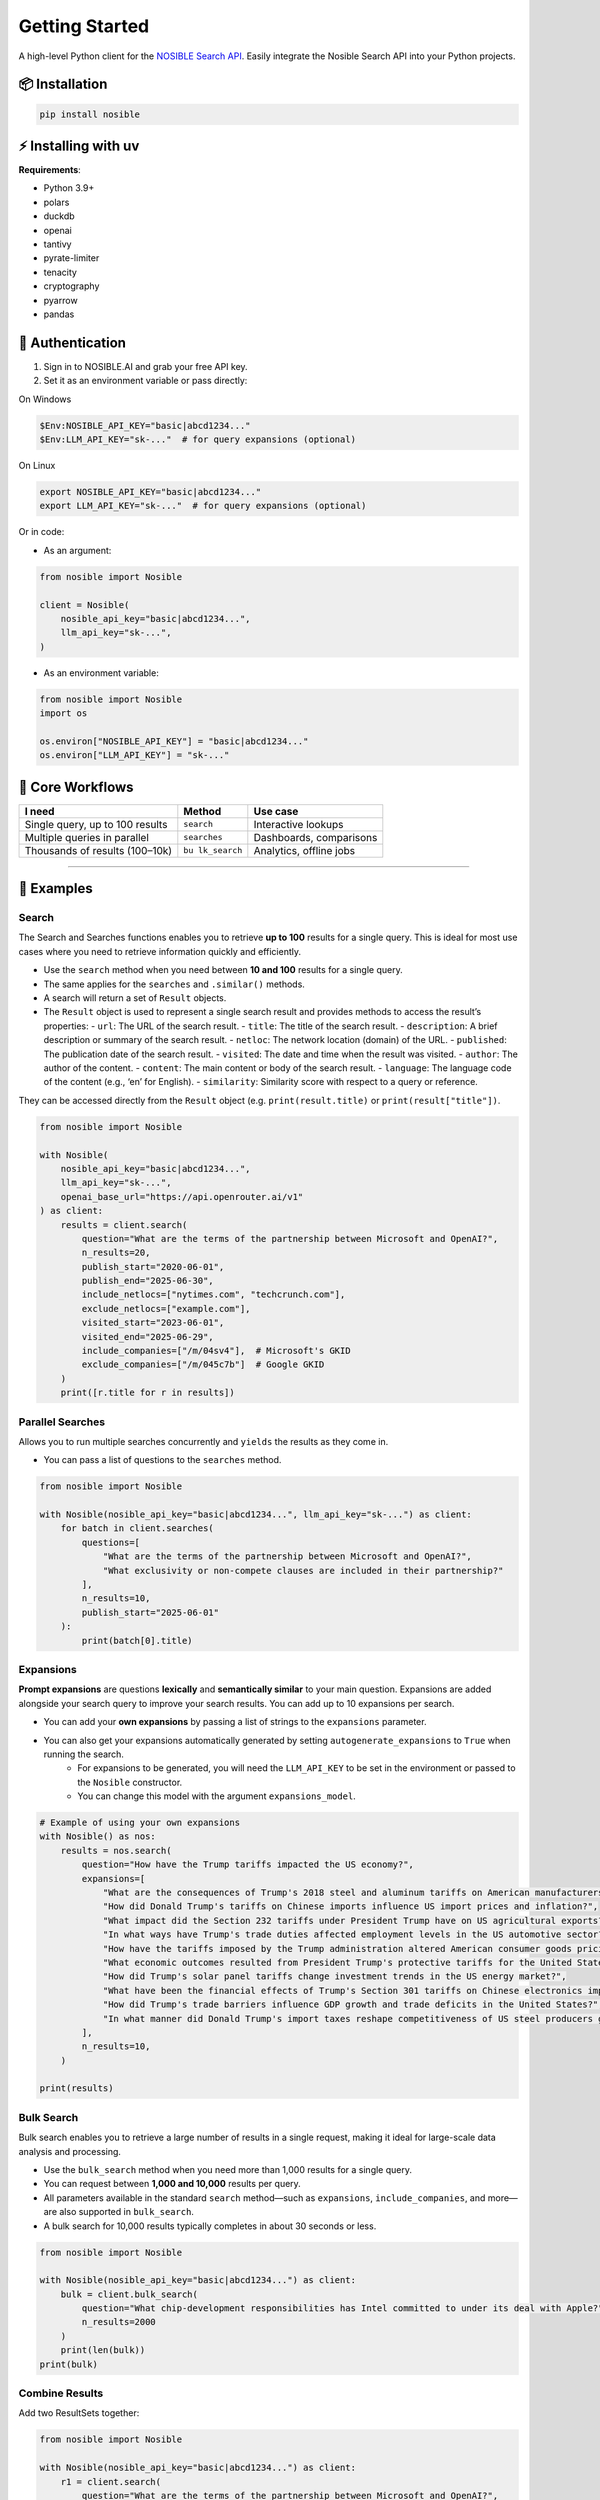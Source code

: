Getting Started
===============

A high-level Python client for the `NOSIBLE Search
API <https://www.nosible.ai/search/v1/docs/swagger#/>`__. Easily
integrate the Nosible Search API into your Python projects.

📦 Installation
~~~~~~~~~~~~~~~

.. code:: bash

   pip install nosible


⚡ Installing with uv 
~~~~~~~~~~~~~~~~~~~~~

.. code:: bash
    uv pip install nosible


**Requirements**:

- Python 3.9+
- polars
- duckdb
- openai
- tantivy
- pyrate-limiter
- tenacity
- cryptography
- pyarrow
- pandas

🔑 Authentication
~~~~~~~~~~~~~~~~~

1. Sign in to NOSIBLE.AI and grab your free API key.
2. Set it as an environment variable or pass directly:

On Windows

.. code:: powershell

   $Env:NOSIBLE_API_KEY="basic|abcd1234..."
   $Env:LLM_API_KEY="sk-..."  # for query expansions (optional)

On Linux

.. code:: bash

   export NOSIBLE_API_KEY="basic|abcd1234..."
   export LLM_API_KEY="sk-..."  # for query expansions (optional)

Or in code:

- As an argument:

.. code:: python

   from nosible import Nosible

   client = Nosible(
       nosible_api_key="basic|abcd1234...",
       llm_api_key="sk-...",
   )

- As an environment variable:

.. code:: python

   from nosible import Nosible
   import os

   os.environ["NOSIBLE_API_KEY"] = "basic|abcd1234..."
   os.environ["LLM_API_KEY"] = "sk-..."

🎯 Core Workflows
~~~~~~~~~~~~~~~~~

+-------------------------------+-------------+-----------------------+
| I need                        | Method      | Use case              |
+===============================+=============+=======================+
| Single query, up to 100       | ``search``  | Interactive lookups   |
| results                       |             |                       |
+-------------------------------+-------------+-----------------------+
| Multiple queries in parallel  |``searches`` | Dashboards,           |
|                               |             | comparisons           |
+-------------------------------+-------------+-----------------------+
| Thousands of results          | ``bu        | Analytics, offline    |
| (100–10k)                     | lk_search`` | jobs                  |
+-------------------------------+-------------+-----------------------+

--------------

🚀 Examples
~~~~~~~~~~~

Search
^^^^^^

The Search and Searches functions enables you to retrieve **up to 100** results for a single query. This is ideal for most use cases where you need to retrieve information quickly and efficiently.

- Use the ``search`` method when you need between **10 and 100** results for a single query.
- The same applies for the ``searches`` and ``.similar()`` methods.

- A search will return a set of ``Result`` objects.
- The ``Result`` object is used to represent a single search result and provides methods to access the result’s properties:
  - ``url``: The URL of the search result.
  - ``title``: The title of the search result.
  - ``description``: A brief description or summary of the search result.
  - ``netloc``: The network location (domain) of the URL.
  - ``published``: The publication date of the search result.
  - ``visited``: The date and time when the result was visited.
  - ``author``: The author of the content.
  - ``content``: The main content or body of the search result.
  - ``language``: The language code of the content (e.g., ‘en’ for English).
  - ``similarity``: Similarity score with respect to a query or reference.

They can be accessed directly from the ``Result`` object (e.g. ``print(result.title)`` or ``print(result["title"])``.

.. code:: python

   from nosible import Nosible

   with Nosible(
       nosible_api_key="basic|abcd1234...",
       llm_api_key="sk-...",
       openai_base_url="https://api.openrouter.ai/v1"
   ) as client:
       results = client.search(
           question="What are the terms of the partnership between Microsoft and OpenAI?",
           n_results=20,
           publish_start="2020-06-01",
           publish_end="2025-06-30",
           include_netlocs=["nytimes.com", "techcrunch.com"],
           exclude_netlocs=["example.com"],
           visited_start="2023-06-01",
           visited_end="2025-06-29",
           include_companies=["/m/04sv4"],  # Microsoft's GKID
           exclude_companies=["/m/045c7b"]  # Google GKID
       )
       print([r.title for r in results])

Parallel Searches
^^^^^^^^^^^^^^^^^

Allows you to run multiple searches concurrently and ``yields`` the results as they come in.

- You can pass a list of questions to the ``searches`` method.

.. code:: python

   from nosible import Nosible

   with Nosible(nosible_api_key="basic|abcd1234...", llm_api_key="sk-...") as client:
       for batch in client.searches(
           questions=[
               "What are the terms of the partnership between Microsoft and OpenAI?",
               "What exclusivity or non-compete clauses are included in their partnership?"
           ],
           n_results=10,
           publish_start="2025-06-01"
       ):
           print(batch[0].title)

Expansions
^^^^^^^^^^

**Prompt expansions** are questions **lexically** and **semantically similar** to your main question.  Expansions are added alongside your search query to improve your search results.  You can add up to 10 expansions per search.

- You can add your **own expansions** by passing a list of strings to the ``expansions`` parameter.
- You can also get your expansions automatically generated by setting ``autogenerate_expansions`` to ``True`` when running the search.
   - For expansions to be generated, you will need the ``LLM_API_KEY`` to be set in the environment or passed to the ``Nosible`` constructor.
   - You can change this model with the argument ``expansions_model``.

.. code:: python

    # Example of using your own expansions
    with Nosible() as nos:
        results = nos.search(
            question="How have the Trump tariffs impacted the US economy?",
            expansions=[
                "What are the consequences of Trump's 2018 steel and aluminum tariffs on American manufacturers?",
                "How did Donald Trump's tariffs on Chinese imports influence US import prices and inflation?",
                "What impact did the Section 232 tariffs under President Trump have on US agricultural exports?",
                "In what ways have Trump's trade duties affected employment levels in the US automotive sector?",
                "How have the tariffs imposed by the Trump administration altered American consumer goods pricing nationwide?",
                "What economic outcomes resulted from President Trump's protective tariffs for the United States economy?",
                "How did Trump's solar panel tariffs change investment trends in the US energy market?",
                "What have been the financial effects of Trump's Section 301 tariffs on Chinese electronics imports?",
                "How did Trump's trade barriers influence GDP growth and trade deficits in the United States?",
                "In what manner did Donald Trump's import taxes reshape competitiveness of US steel producers globally?",
            ],
            n_results=10,
        )

    print(results)


Bulk Search
^^^^^^^^^^^

Bulk search enables you to retrieve a large number of results in a single request, making it ideal for large-scale data analysis and processing.

- Use the ``bulk_search`` method when you need more than 1,000 results for a single query.
- You can request between **1,000 and 10,000** results per query.
- All parameters available in the standard ``search`` method—such as ``expansions``, ``include_companies``, and more—are also supported in ``bulk_search``.
- A bulk search for 10,000 results typically completes in about 30 seconds or less.

.. code:: python

   from nosible import Nosible

   with Nosible(nosible_api_key="basic|abcd1234...") as client:
       bulk = client.bulk_search(
           question="What chip-development responsibilities has Intel committed to under its deal with Apple?",
           n_results=2000
       )
       print(len(bulk))
   print(bulk)

Combine Results
^^^^^^^^^^^^^^^

Add two ResultSets together:

.. code:: python

   from nosible import Nosible

   with Nosible(nosible_api_key="basic|abcd1234...") as client:
       r1 = client.search(
           question="What are the terms of the partnership between Microsoft and OpenAI?",
           n_results=5
       )
       r2 = client.search(
           question="How is research governance and decision-making structured between Google and DeepMind?",
           n_results=5
       )
       combined = r1 + r2
       print(combined)

Search Object
^^^^^^^^^^^^^

Use the ``Search`` class to encapsulate parameters:

.. code:: python

   from nosible import Nosible, Search

   with Nosible(nosible_api_key="basic|abcd1234...") as client:
       search = Search(
           question="What are the terms of the partnership between Microsoft and OpenAI?",
           n_results=3,
           publish_start="2025-01-15",
           publish_end="2025-06-20",
           include_netlocs=["arxiv.org", "bbc.com"],
           certain=True
       )
       results = client.search(search=search)
       print([r for r in results])

Sentiment Analysis
^^^^^^^^^^^^^^^^^^

This fetches a sentiment score for each search result.

- The sentiment score is a float between ``-1`` and ``1``, where ``-1`` is **negative**, ``0`` is **neutral**, and ``1`` is **positive**.
- The sentiment model can be changed by passing the ``sentiment_model`` parameter to the ``Nosible`` constructor.
  - The ``sentiment_model`` defaults to “openai/gpt-4o”, which is a powerful model for sentiment analysis.
- You can also change the base URL for the LLM API by passing the ``openai_base_url`` parameter to the ``Nosible`` constructor.
  - The ``openai_base_url`` defaults to OpenRouter’s API endpoint.

Compute sentiment for a single result (uses GPT-4o; requires LLM API key):

.. code:: python

   from nosible import Nosible

   with Nosible(nosible_api_key="basic|abcd1234...", llm_api_key="sk-...") as client:
       results = client.search(
           question="What are the terms of the partnership between Microsoft and OpenAI?",
           n_results=1
       )
       score = results[0].sentiment(client)
       print(f"Sentiment score: {score:.2f}")

Save & Load Formats
^^^^^^^^^^^^^^^^^^^

Supported formats for saving and loading:

.. code:: python

   from nosible import Nosible, ResultSet

   with Nosible(nosible_api_key="basic|abcd1234...") as client:
       combined = client.search(
           question="What are the terms of the partnership between Microsoft and OpenAI?",
           n_results=5
       ) + client.search(
           question="How is research governance and decision-making structured between Google and DeepMind?",
           n_results=5
       )

       # Save
       combined.to_csv("all_news.csv")
       combined.to_json("all_news.json")
       combined.to_parquet("all_news.parquet")
       combined.to_arrow("all_news.arrow")
       combined.to_duckdb("all_news.duckdb", table_name="news")
       combined.to_ndjson("all_news.ndjson")

       # Load
       rs_csv    = ResultSet.from_csv("all_news.csv")
       rs_json   = ResultSet.from_json("all_news.json")
       rs_parq   = ResultSet.from_parquet("all_news.parquet")
       rs_arrow  = ResultSet.from_arrow("all_news.arrow")
       rs_duckdb = ResultSet.from_duckdb("all_news.duckdb")
       rs_ndjson = ResultSet.from_ndjson("all_news.ndjson")

Find in Search Results
^^^^^^^^^^^^^^^^^^^^^^

This allows you to search within the results of a search using BM25 scoring.

- You can pass a ``query`` to the ``find_in_search_results`` method, which will rerank and return **top_k** results based on the query.

.. code:: python

    from nosible import Nosible

    # Simple search with just date.
    with Nosible() as nos:
        results = nos.search(
            question="Hedge funds seek to expand into private credit", n_results=100, publish_start="2024-06-01"
        )

    for idx, result in enumerate(results):
        print(f"{idx:2}: {result.similarity:.2f} | {result.title} - {result.url}")

    # Find top 5 results related to Warren Buffett
    new = results.find_in_search_results("Warren Buffett", top_k=5)

    print(new)

--------------

📡 Swagger Docs
~~~~~~~~~~~~~~~

You can find online endpoints to the NOSIBLE Search API Swagger Docs
`here <https://www.nosible.ai/search/v1/docs/swagger#/>`__.

--------------
